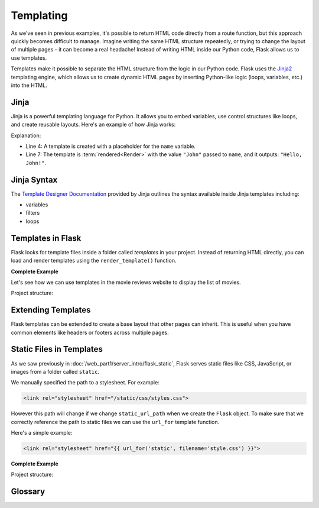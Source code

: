 Templating
==========

As we've seen in previous examples, it's possible to return HTML code directly
from a route function, but this approach quickly becomes difficult to manage.
Imagine writing the same HTML structure repeatedly, or trying to change the
layout of multiple pages - it can become a real headache! Instead of writing
HTML inside our Python code, Flask allows us to use templates.

Templates make it possible to separate the HTML structure from the logic in our
Python code. Flask uses the `Jinja2
<https://jinja.palletsprojects.com/en/3.1.x/>`_ templating engine, which allows
us to create dynamic HTML pages by inserting Python-like logic (loops,
variables, etc.) into the HTML.

Jinja
-----

Jinja is a powerful templating language for Python. It allows you to embed
variables, use control structures like loops, and create reusable layouts.
Here's an example of how Jinja works:

.. code-block:: python
    :linenos:
    :emphasize-lines: 4, 7

    from jinja2 import Template

    # Create a Jinja2 template
    template = Template("Hello, {{ name }}!")

    # Render the template with a value for "name"
    rendered = template.render(name="John")
    print(rendered)

Explanation:

- Line 4: A template is created with a placeholder for the ``name`` variable.
- Line 7: The template is :term:`rendered<Render>` with the value ``"John"``
  passed to ``name``, and it outputs: ``"Hello, John!"``.

Jinja Syntax
------------

The `Template Designer Documentation
<https://jinja.palletsprojects.com/en/3.1.x/templates/>`_ provided by Jinja
outlines the syntax available inside Jinja templates including:

- variables
- filters
- loops

Templates in Flask
------------------

Flask looks for template files inside a folder called `templates` in your
project. Instead of returning HTML directly, you can load and render templates
using the ``render_template()`` function.

**Complete Example**

Let's see how we can use templates in the movie reviews website to display the
list of movies.

Project structure:

.. code-block:: text
    :emphasize-lines: 5
    :caption: Directory structure

    movie-reviews
    │
    ├── app.py
    ├── movies.db
    └── templates
        └── index.html

.. tab-set::

    .. tab-item:: Server

         .. code-block:: python
             :caption: app.py
             :linenos:
             :emphasize-lines: 15, 16

             from flask import Flask, render_template
             from sqlalchemy import create_engine, text

             app = Flask(__name__)

             # Connect to the database
             engine = create_engine('sqlite:///movies.db')
             connection = engine.connect()

             @app.route('/')
             def home():
                 # SQL query to select all movies
                 query = text("SELECT * FROM reviews;")
                 result = connection.execute(query).fetchall()

                 # Render the template and pass the result
                 return render_template('index.html', movies=result)

             app.run(debug=True, port=5000)

         Explanation:

         *   `render_template()` is used to:

             *   load the ``index.html`` file from the ``templates``` folder,
             *   pass the query result` to the template engine, named
                 `movies` inside the template context.

    .. tab-item:: Template

         This is the ``index.html`` template file inside the ``templates`` folder:

         .. code-block:: html
             :caption: index.html
             :linenos:
             :emphasize-lines: 9-11

             <!DOCTYPE html>
             <html>
                 <head>
                     <title>Movie Reviews</title>
                 </head>
                 <body>
                     <h1>Movie Reviews</h1>
                     <ul>
                         {% for movie in movies %}
                             <li>{{ movie[1] }} - {{ movie[5] }}</li>
                         {% endfor %}
                     </ul>
                 </body>
             </html>

         Explanation:

         *   Lines 9-11: The ``for`` loop iterates over each movie and displays its
             title and score using Jinja2 syntax.

Extending Templates
-------------------

Flask templates can be extended to create a base layout that other pages can
inherit. This is useful when you have common elements like headers or footers
across multiple pages.

.. tab-set::

    .. tab-item:: Child Template

        .. code-block:: html
            :caption: index.html
            :linenos:
            :emphasize-lines: 1

            {% extends 'base.html' %}

            {% block title %}Home - Movie Reviews{% endblock %}

            {% block content %}
                <ul>
                    {% for movie in movies %}
                        <li>{{ movie[1] }} ({{ movie[2] }}) - Score: {{ movie[5] }}</li>
                    {% endfor %}
                </ul>
            {% endblock %}

        Explanation:

        *   ``{% extends 'base.html' %}`` makes ``index.html`` inherit the layout from
            ``base.html``.
        *   ``{% block title %}`` overrides the title from the base template.
        *   ``{% block content %}`` is overridden to display the list of movies.


    .. tab-item:: Base Template

        .. code-block:: html
            :caption: base.html
            :linenos:

            <!DOCTYPE html>
            <html lang="en">
                <head>
                    <title>{% block title %}Movie Reviews{% endblock %}</title>
                </head>
                <body>
                    <header>
                        <h1>Welcome to the Movie Reviews Website</h1>
                    </header>

                    <div class="content">
                        {% block content %}{% endblock %}
                    </div>
                </body>
            </html>

        Explanation:

        *   ``{% block title %}`` and ``{% block content %}`` are placeholders that
            child templates can override.

Static Files in Templates
-------------------------

As we saw previously in :doc:`/web_part1/server_intro/flask_static`, Flask
serves static files like CSS, JavaScript, or images from a folder called
``static``.

We manually specified the path to a stylesheet. For example:

.. code-block:: html

    <link rel="stylesheet" href="/static/css/styles.css">

However this path will change if we change ``static_url_path`` when we create
the ``Flask`` object. To make sure that we correctly reference the path to
static files we can use the ``url_for`` template function.

Here's a simple example:

.. code-block:: html

    <link rel="stylesheet" href="{{ url_for('static', filename='style.css') }}">

**Complete Example**

Project structure:

.. code-block:: text
    :emphasize-lines: 6
    :caption: Directory structure

    movie-reviews
    │
    ├── app.py
    ├── movies.db
    ├── static
    │   └── style.css
    └── templates
        ├── base.html
        └── index.html

.. tab-set::

    .. tab-item:: Template

        .. code-block:: html
            :caption: base.html
            :linenos:
            :emphasize-lines: 5

            <!DOCTYPE html>
            <html lang="en">
                <head>
                    <title>{% block title %}Movie Reviews{% endblock %}</title>
                    <link rel="stylesheet" href="{{ url_for('static', filename='style.css') }}">
                </head>
                <body>
                    <header>
                        <h1>Welcome to the Movie Reviews Website</h1>
                    </header>

                    <div class="content">
                        {% block content %}{% endblock %}
                    </div>
                </body>
            </html>

        Explanation:

        *   Line 5: ``{{ url_for('static', filename='style.css') }}`` generates the
            correct URL to the ``style.css`` file.
        *   Now, the custom styles from ``style.css`` will be applied to all pages that
            use the ``base.html`` layout.


    .. tab-item:: CSS

        .. code-block:: css
            :caption: style.css
            :linenos:

                body {
                    font-family: Arial, sans-serif;
                    background-color: #f0f0f0;
                }

                h1 {
                    color: #333;
                }

                ul {
                    list-style-type: none;
                }

                li {
                    margin-bottom: 10px;
                }

Glossary
--------

.. glossary::

    Render
        Rendering templates is the process of combining a predefined HTML template with
        dynamic data on the server to generate a complete web page that is then sent to
        the user's browser. This allows for content to change while maintaining the
        same layout and structure.
